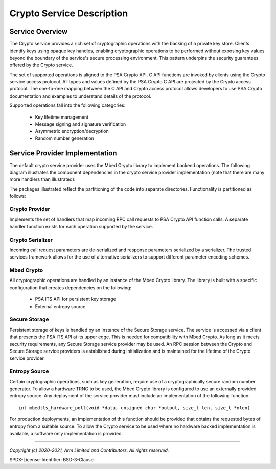 Crypto Service Description
==========================
Service Overview
----------------
The Crypto service provides a rich set of cryptographic operations with the backing
of a private key store.  Clients identify keys using opaque key handles, enabling
cryptographic operations to be performed without exposing key values beyond the
boundary of the service's secure processing environment.  This pattern underpins
the security guarantees offered by the Crypto service.

The set of supported operations is aligned to the PSA Crypto API.  C API functions
are invoked by clients using the Crypto service access protocol.  All types and values
defined by the PSA Crypto C API are projected by the Crypto access protocol.  The
one-to-one mapping between the C API and Crypto access protocol allows developers
to use PSA Crypto documentation and examples to understand details of the protocol.

Supported operations fall into the following categories:

  * Key lifetime management
  * Message signing and signature verification
  * Asymmetric encryption/decryption
  * Random number generation

Service Provider Implementation
-------------------------------
The default crypto service provider uses the Mbed Crypto library to implement backend
operations.   The following diagram illustrates the component dependencies in the crypto
service provider implementation (note that there are many more handlers than
illustrated):

.. uml:: uml/CryptoProviderClassDiagram.puml

The packages illustrated reflect the partitioning of the code into separate directories.
Functionality is partitioned as follows:

Crypto Provider
'''''''''''''''
Implements the set of handlers that map incoming RPC call requests to PSA Crypto API
function calls.  A separate handler function exists for each operation supported by the
service.

Crypto Serializer
'''''''''''''''''
Incoming call request parameters are de-serialized and response parameters serialized
by a serializer.  The trusted services framework allows for the use of alternative
serializers to support different parameter encoding schemes.

Mbed Crypto
'''''''''''
All cryptographic operations are handled by an instance of the Mbed Crypto library.
The library is built with a specific configuration that creates dependencies on the
following:

  * PSA ITS API for persistent key storage
  * External entropy source

Secure Storage
''''''''''''''
Persistent storage of keys is handled by an instance of the Secure Storage service.
The service is accessed via a client that presents the PSA ITS API at its upper edge.
This is needed for compatibility with Mbed Crypto.  As long as it meets security
requirements, any Secure Storage service provider may be used.  An RPC session between
the Crypto and Secure Storage service providers is established during initialization
and is maintained for the lifetime of the Crypto service provider.

Entropy Source
''''''''''''''
Certain cryptographic operations, such as key generation, require use of a
cryptographically secure random number generator.  To allow a hardware TRNG to be used,
the Mbed Crypto library is configured to use an externally provided entropy source.
Any deployment of the service provider must include an implementation of the following
function::

  int mbedtls_hardware_poll(void *data, unsigned char *output, size_t len, size_t *olen)

For production deployments, an implementation of this function should be provided that
obtains the requested bytes of entropy from a suitable source.  To allow the Crypto
service to be used where no hardware backed implementation is available, a software
only implementation is provided.

--------------

*Copyright (c) 2020-2021, Arm Limited and Contributors. All rights reserved.*

SPDX-License-Identifier: BSD-3-Clause
